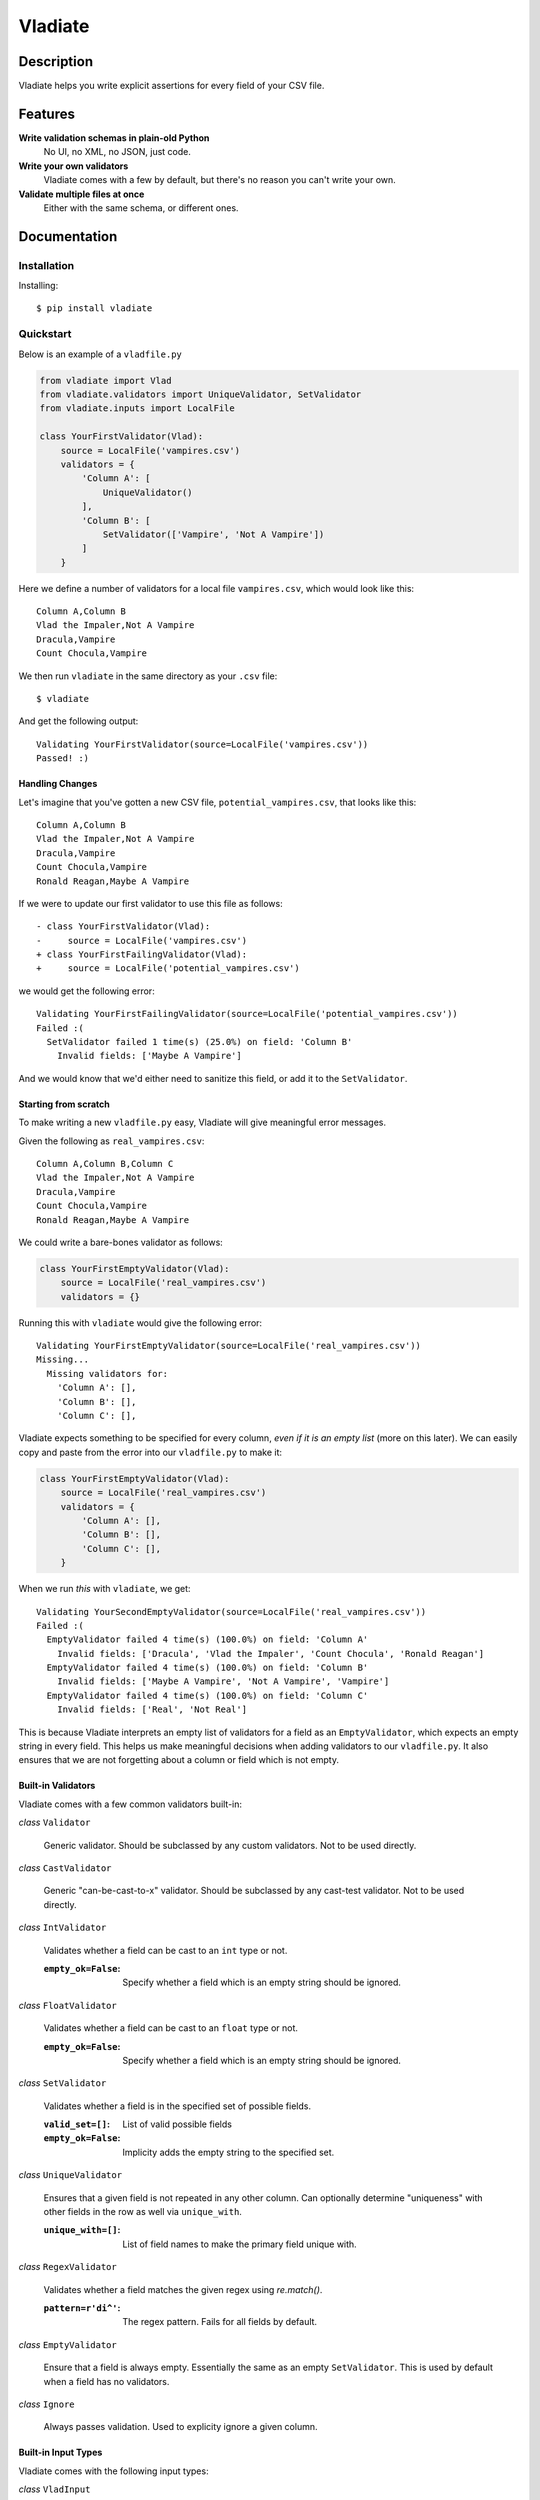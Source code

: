 Vladiate
========

.. image:: https://travis-ci.org/di/vladiate.svg?branch=master
    :target: https://travis-ci.org/di/vladiate

.. image:: https://coveralls.io/repos/di/vladiate/badge.svg?branch=master
    :target: https://coveralls.io/github/di/vladiate

.. image:: https://requires.io/github/di/vladiate/requirements.svg?branch=master
     :target: https://requires.io/github/di/vladiate/requirements/?branch=master
     :alt: Requirements Status

Description
-----------

Vladiate helps you write explicit assertions for every field of your CSV
file.

Features
--------

**Write validation schemas in plain-old Python**
  No UI, no XML, no JSON, just code.

**Write your own validators**
  Vladiate comes with a few by default, but there's no reason you can't write
  your own.

**Validate multiple files at once**
  Either with the same schema, or different ones.

Documentation
-------------

Installation
~~~~~~~~~~~~

Installing:

::

    $ pip install vladiate

Quickstart
~~~~~~~~~~

Below is an example of a ``vladfile.py``

.. code:: python

    from vladiate import Vlad
    from vladiate.validators import UniqueValidator, SetValidator
    from vladiate.inputs import LocalFile

    class YourFirstValidator(Vlad):
        source = LocalFile('vampires.csv')
        validators = {
            'Column A': [
                UniqueValidator()
            ],
            'Column B': [
                SetValidator(['Vampire', 'Not A Vampire'])
            ]
        }

Here we define a number of validators for a local file ``vampires.csv``,
which would look like this:

::

    Column A,Column B
    Vlad the Impaler,Not A Vampire
    Dracula,Vampire
    Count Chocula,Vampire

We then run ``vladiate`` in the same directory as your ``.csv`` file:

::

    $ vladiate

And get the following output:

::

    Validating YourFirstValidator(source=LocalFile('vampires.csv'))
    Passed! :)

Handling Changes
^^^^^^^^^^^^^^^^

Let's imagine that you've gotten a new CSV file,
``potential_vampires.csv``, that looks like this:

::

    Column A,Column B
    Vlad the Impaler,Not A Vampire
    Dracula,Vampire
    Count Chocula,Vampire
    Ronald Reagan,Maybe A Vampire

If we were to update our first validator to use this file as follows:

::

    - class YourFirstValidator(Vlad):
    -     source = LocalFile('vampires.csv')
    + class YourFirstFailingValidator(Vlad):
    +     source = LocalFile('potential_vampires.csv')

we would get the following error:

::

    Validating YourFirstFailingValidator(source=LocalFile('potential_vampires.csv'))
    Failed :(
      SetValidator failed 1 time(s) (25.0%) on field: 'Column B'
        Invalid fields: ['Maybe A Vampire']

And we would know that we'd either need to sanitize this field, or add
it to the ``SetValidator``.

Starting from scratch
^^^^^^^^^^^^^^^^^^^^^

To make writing a new ``vladfile.py`` easy, Vladiate will give
meaningful error messages.

Given the following as ``real_vampires.csv``:

::

    Column A,Column B,Column C
    Vlad the Impaler,Not A Vampire
    Dracula,Vampire
    Count Chocula,Vampire
    Ronald Reagan,Maybe A Vampire

We could write a bare-bones validator as follows:

.. code:: python

    class YourFirstEmptyValidator(Vlad):
        source = LocalFile('real_vampires.csv')
        validators = {}

Running this with ``vladiate`` would give the following error:

::

    Validating YourFirstEmptyValidator(source=LocalFile('real_vampires.csv'))
    Missing...
      Missing validators for:
        'Column A': [],
        'Column B': [],
        'Column C': [],

Vladiate expects something to be specified for every column, *even if it
is an empty list* (more on this later). We can easily copy and paste
from the error into our ``vladfile.py`` to make it:

.. code:: python

    class YourFirstEmptyValidator(Vlad):
        source = LocalFile('real_vampires.csv')
        validators = {
            'Column A': [],
            'Column B': [],
            'Column C': [],
        }

When we run *this* with ``vladiate``, we get:

::

    Validating YourSecondEmptyValidator(source=LocalFile('real_vampires.csv'))
    Failed :(
      EmptyValidator failed 4 time(s) (100.0%) on field: 'Column A'
        Invalid fields: ['Dracula', 'Vlad the Impaler', 'Count Chocula', 'Ronald Reagan']
      EmptyValidator failed 4 time(s) (100.0%) on field: 'Column B'
        Invalid fields: ['Maybe A Vampire', 'Not A Vampire', 'Vampire']
      EmptyValidator failed 4 time(s) (100.0%) on field: 'Column C'
        Invalid fields: ['Real', 'Not Real']

This is because Vladiate interprets an empty list of validators for a
field as an ``EmptyValidator``, which expects an empty string in every
field. This helps us make meaningful decisions when adding validators to
our ``vladfile.py``. It also ensures that we are not forgetting about a
column or field which is not empty.

Built-in Validators
^^^^^^^^^^^^^^^^^^^

Vladiate comes with a few common validators built-in:

*class* ``Validator``

  Generic validator. Should be subclassed by any custom validators. Not to
  be used directly.

*class* ``CastValidator``

  Generic "can-be-cast-to-x" validator. Should be subclassed by any
  cast-test validator. Not to be used directly.

*class* ``IntValidator``

  Validates whether a field can be cast to an ``int`` type or not.

  :``empty_ok=False``:
      Specify whether a field which is an empty string should be ignored.

*class* ``FloatValidator``

  Validates whether a field can be cast to an ``float`` type or not.

  :``empty_ok=False``:
      Specify whether a field which is an empty string should be ignored.

*class* ``SetValidator``

  Validates whether a field is in the specified set of possible fields.

  :``valid_set=[]``:
      List of valid possible fields
  :``empty_ok=False``:
      Implicity adds the empty string to the specified set.

*class* ``UniqueValidator``

  Ensures that a given field is not repeated in any other column. Can
  optionally determine "uniqueness" with other fields in the row as well via
  ``unique_with``.

  :``unique_with=[]``:
      List of field names to make the primary field unique with.

*class* ``RegexValidator``

  Validates whether a field matches the given regex using `re.match()`.

  :``pattern=r'di^'``:
      The regex pattern. Fails for all fields by default.

*class* ``EmptyValidator``

  Ensure that a field is always empty. Essentially the same as an empty
  ``SetValidator``. This is used by default when a field has no
  validators.

*class* ``Ignore``

  Always passes validation. Used to explicity ignore a given column.

Built-in Input Types
^^^^^^^^^^^^^^^^^^^^

Vladiate comes with the following input types:

*class* ``VladInput``

  Generic input. Should be subclassed by any custom inputs. Not to be used
  directly.

*class* ``LocalFile``

  Read from a file local to the filesystem.

  :``filename``:
      Path to a local CSV file.

*class* ``S3File``

  Read from a file in S3. Uses the `boto <https://github.com/boto/boto>`_
  library. Optionally can specify either a full path, or a bucket/key pair.

  :``path=None``:
      A full S3 filepath (e.g., ``s3://foo.bar/path/to/file.csv``)

  :``bucket=None``:
      S3 bucket. Must be specified with a ``key``.

  :``key=None``:
      S3 key. Must be specified with a ``bucket``.

*class* ``String``

  Read CSV from a string. Can take either an ``str`` or a ``StringIO``.

  :``string_input=None``
      Regular Python string input.

  :``string_io=None``
      ``StringIO`` input.

Running Vlads Programatically
^^^^^^^^^^^^^^^^^^^^^^^^^^^^^

*class* ``Vlad``

  Initialize a Vlad programatically

  :``source``:
      Required. Any `VladInput`.

  :``validators={}``:
      List of validators. Optional, defaults to the class variable `validators`
      if set, otherwise uses `EmptyValidator` for all fields.

  :``delimiter=','``:
      The delimiter used within your csv source. Optional, defaults to `,`.

  :``ignore_missing_validators=False``:
      Whether to fail validation if there are fields in the file for which the
      `Vlad` does not have validators. Optional, defaults to `False`.

  For example:

.. code:: python

    from vladiate import Vlad
    from vladiate.inputs import LocalFile
    Vlad(source=LocalFile('path/to/local/file.csv').validate()

Testing
~~~~~~~

To run the tests:

::

    make test

To run the linter:

::

    make lint

Command Line Arguments
~~~~~~~~~~~~~~~~~~~~~~

.. code:: bash

    Usage: vladiate [options] [VladClass [VladClass2 ... ]]

    Options:
      -h, --help            show this help message and exit
      -f VLADFILE, --vladfile=VLADFILE
                            Python module file to import, e.g. '../other.py'.
                            Default: vladfile
      -l, --list            Show list of possible vladiate classes and exit
      -V, --version         show version number and exit
      -p PROCESSES, --processes=PROCESSES
                            attempt to use this number of processes, Default: 1

Authors
-------

-  `Dustin Ingram <https://github.com/di>`__
-  `Clara Bennett <https://github.com/csojinb>`__
-  `Aditya Natraj <https://github.com/adityanatra>`__
-  `Sterling Petersen <https://github.com/sterlingpetersen>`__

License
-------

Open source MIT license.
